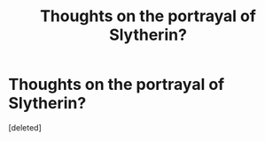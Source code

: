 #+TITLE: Thoughts on the portrayal of Slytherin?

* Thoughts on the portrayal of Slytherin?
:PROPERTIES:
:Score: 0
:DateUnix: 1561946267.0
:DateShort: 2019-Jul-01
:FlairText: Discussion
:END:
[deleted]

